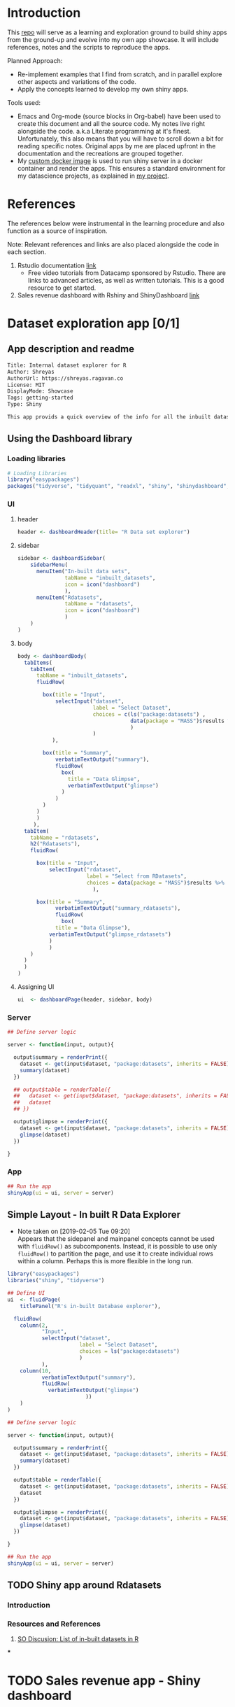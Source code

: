 #+property: header-args :eval never-export
#+HTML_HEAD: <link rel="stylesheet" type="text/css" href="https://gongzhitaao.org/orgcss/org.css"/>
#+PROPERTY: mkdirp yes

* Introduction

This [[https://github.com/shrysr/shiny-exploration][repo]] will serve as a learning and exploration ground to build shiny apps from the ground-up and evolve into my own app showcase. It will include references, notes and the scripts to reproduce the apps.

Planned Approach:
- Re-implement examples that I find from scratch, and in parallel explore other aspects and variations of the code.
- Apply the concepts learned to develop my own shiny apps.

Tools used:
- Emacs and Org-mode (source blocks in Org-babel) have been used to create this document and all the source code. My notes live right alongside the code. a.k.a Literate programming at it's finest. Unfortunately, this also means that you will have to scroll down a bit for reading specific notes. Original apps by me are placed upfront in the documentation and the recreations are grouped together.
- My [[https://hub.docker.com/r/shrysr/shiny][custom docker image]] is used to run shiny server in a docker container and render the apps. This ensures a standard environment for my datascience projects, as explained in [[https://github.com/shrysr/sr-ds-docker][my project]].

* References
The references below were instrumental in the learning procedure and also function as a source of inspiration.

Note: Relevant references and links are also placed alongside the code in each section.

1. Rstudio documentation [[https://shiny.rstudio.com/tutorial/][link]]
   - Free video tutorials from Datacamp sponsored by Rstudio. There are links to advanced articles, as well as written tutorials. This is a good resource to get started.
2. Sales revenue dashboard with Rshiny and ShinyDashboard [[https://datascienceplus.com/building-a-simple-sales-revenue-dashboard-with-r-shiny-shinydashboard/][link]]

* Dataset exploration app [0/1]
** App description and readme
:PROPERTIES:
:ID:       42319961-C3A7-4121-8A9E-92CBAB0803AE
:END:

#+BEGIN_SRC txt :tangle DESCRIPTION
Title: Internal dataset explorer for R
Author: Shreyas
AuthorUrl: https://shreyas.ragavan.co
License: MIT
DisplayMode: Showcase
Tags: getting-started
Type: Shiny
#+END_SRC

#+BEGIN_SRC markdown :tangle readme.md
This app provids a quick overview of the info for all the inbuilt datasets in R. It can also pull in datasets referenced from the repository
#+END_SRC

** Using the Dashboard library
*** Loading libraries
:PROPERTIES:
:ID:       A239437B-4196-4E38-9EB6-32989678AD1A
:END:
#+BEGIN_SRC R :tangle ./dataset-explorer/ds/app.R :session
# Loading Libraries
library("easypackages")
packages("tidyverse", "tidyquant", "readxl", "shiny", "shinydashboard", "ISLR", "MASS", "DT")
#+END_SRC

#+RESULTS:

*** UI
**** header
:PROPERTIES:
:ID:       22AFAA49-31D3-41F0-AB8C-22F19E656AD4
:END:
#+BEGIN_SRC R :session *R:shiny-exploration* :tangle ./dataset-explorer/ds/app.R
header <- dashboardHeader(title= "R Data set explorer")
#+END_SRC

#+RESULTS:

**** sidebar
:PROPERTIES:
:ID:       EC86BD50-D3CB-42AE-A6E7-4C6B70F1F1A5
:END:
#+BEGIN_SRC R  :tangle ./dataset-explorer/ds/app.R
sidebar <- dashboardSidebar(
    sidebarMenu(
      menuItem("In-built data sets",
               tabName = "inbuilt_datasets",
               icon = icon("dashboard")
               ),
      menuItem("Rdatasets",
               tabName = "rdatasets",
               icon = icon("dashboard")
               )
    )
)
#+END_SRC

#+RESULTS:

**** body
:PROPERTIES:
:ID:       B5C91572-8382-45DC-92C6-28BF69EB95BC
:END:
#+BEGIN_SRC  R :tangle ./dataset-explorer/ds/app.R
body <- dashboardBody(
  tabItems(
    tabItem(
      tabName = "inbuilt_datasets",
      fluidRow(

        box(title = "Input",
            selectInput("dataset",
                        label = "Select Dataset",
                        choices = c(ls("package:datasets") ,
                                    data(package = "MASS")$results %>% as.tibble %>% .$Title
                                    )
                        )
           ),

        box(title = "Summary",
            verbatimTextOutput("summary"),
            fluidRow(
              box(
                title = "Data Glimpse",
                verbatimTextOutput("glimpse")
              )
            )
        )
      )
      )
     ),
  tabItem(
    tabName = "rdatasets",
    h2("Rdatasets"),
    fluidRow(

      box(title = "Input",
          selectInput("rdataset",
                      label = "Select from RDatasets",
                      choices = data(package = "MASS")$results %>% as.tibble %>% .$Title
                        ),

      box(title = "Summary",
            verbatimTextOutput("summary_rdatasets"),
            fluidRow(
              box(
            title = "Data Glimpse"),
          verbatimTextOutput("glimpse_rdatasets")
          )
          )
    )
  )
  )
)
#+END_SRC

#+RESULTS:

**** Assigning UI
:PROPERTIES:
:ID:       165061AC-1BCA-4199-9751-F83DBE3A2A64
:END:
#+BEGIN_SRC R  :tangle ./dataset-explorer/ds/app.R
ui  <- dashboardPage(header, sidebar, body)
#+END_SRC

#+RESULTS:

*** Server
:PROPERTIES:
:ID:       326AB9C9-8310-4B0C-BA39-3424A3006545
:END:

#+BEGIN_SRC R  :tangle ./dataset-explorer/ds/app.R
## Define server logic

server <- function(input, output){

  output$summary = renderPrint({
    dataset <- get(input$dataset, "package:datasets", inherits = FALSE)
    summary(dataset)
  })

  ## output$table = renderTable({
  ##   dataset <- get(input$dataset, "package:datasets", inherits = FALSE)
  ##   dataset
  ## })

  output$glimpse = renderPrint({
    dataset <- get(input$dataset, "package:datasets", inherits = FALSE)
    glimpse(dataset)
  })

}
#+END_SRC

#+RESULTS:

*** App
:PROPERTIES:
:ID:       5E285D47-8A5E-4877-95D1-6FEB83ECABE4
:END:

#+BEGIN_SRC R  :tangle ./dataset-explorer/ds/app.R
## Run the app
shinyApp(ui = ui, server = server)
#+END_SRC

** Simple Layout - In built R Data Explorer
:PROPERTIES:
:ID:       C4C79F90-C98D-43B2-931F-5FB8B570BDD4
:END:
- Note taken on [2019-02-05 Tue 09:20] \\
  Appears that the sidepanel and mainpanel concepts cannot be used with =fluidRow()= as subcomponents. Instead, it is possible to use only =fluidRow()= to partition the page, and use it to create individual rows within a column. Perhaps this is more flexible in the long run.

#+BEGIN_SRC R  :tangle ./dataset-explorer/app.R
library("easypackages")
libraries("shiny", "tidyverse")

## Define UI
ui  <- fluidPage(
    titlePanel("R's in-built Database explorer"),

  fluidRow(
    column(2,
           "Input",
           selectInput("dataset",
                       label = "Select Dataset",
                       choices = ls("package:datasets")
                       )
           ),
    column(10,
           verbatimTextOutput("summary"),
           fluidRow(
             verbatimTextOutput("glimpse")
                         ))
    )
)

## Define server logic

server <- function(input, output){

  output$summary = renderPrint({
    dataset <- get(input$dataset, "package:datasets", inherits = FALSE)
    summary(dataset)
  })

  output$table = renderTable({
    dataset <- get(input$dataset, "package:datasets", inherits = FALSE)
    dataset
  })

  output$glimpse = renderPrint({
    dataset <- get(input$dataset, "package:datasets", inherits = FALSE)
    glimpse(dataset)
  })

}

## Run the app
shinyApp(ui = ui, server = server)

#+END_SRC

** TODO Shiny app around Rdatasets
*** Introduction
*** Resources and References
1. [[https://stackoverflow.com/questions/33797666/how-do-i-get-a-list-of-built-in-data-sets-in-r][SO Discusion: List of in-built datasets in R]]
***
* TODO Sales revenue app - Shiny dashboard
** Reference [[https://datascienceplus.com/building-a-simple-sales-revenue-dashboard-with-r-shiny-shinydashboard/][link]]
** replicating the code
- Note taken on [2019-02-06 Wed 10:17] \\
*** Loading libraries
:PROPERTIES:
:ID:       DEC2DB7B-7CDD-4BCF-930B-36EC56FEDBE3
:END:
#+BEGIN_SRC R :mkdirp yes :tangle ./sales-rev-app/app.R
library("easypackages")
libraries("shiny", "shinydashboard", "tidyverse")
#+END_SRC

*** Downloading raw csv and loading into variable
:PROPERTIES:
:ID:       30D7D799-000D-451E-B315-E50150492695
:END:

#+BEGIN_SRC R :mkdirp yes :tangle ./sales-rev-app/app.R
## Download file to specific location
system("wget \"https://raw.githubusercontent.com/amrrs/sample_revenue_dashboard_shiny/master/recommendation.csv\" -P ./sales-rev-app/")

#+END_SRC

Reading in the csv file

#+BEGIN_SRC R :mkdirp yes :tangle ./sales-rev-app/app.R
recommendation_raw  <- read.csv("./sales-rev-app/recommendation.csv", stringsAsFactors = FALSE, header = TRUE)
#+END_SRC

#+RESULTS:
| Axis Bank    | FBB  | North |  2000 |
| HSBC         | FBB  | South | 30000 |
| SBI          | FBB  | East  |  1000 |
| ICICI        | FBB  | West  |  1000 |
| Bandhan Bank | FBB  | West  |   200 |
| Axis Bank    | SIMO | North |   200 |
| HSBC         | SIMO | South |   300 |
| SBI          | SIMO | East  |   100 |
| ICICI        | SIMO | West  |   100 |
| Bandhan Bank | SIMO | West  |   200 |

*** Init dashboard
:PROPERTIES:
:ID:       c4cc69be-7be8-40d9-86ed-aac4dde8d5f0
:END:


#+BEGIN_SRC R :mkdirp yes :tangle ./sales-rev-app/app.R
## Defining individual components

## header
header <- dashboardHeader(title = "Sales Revenue Dashboard")

## sidebar contents
sidebar <-
  dashboardSidebar(
    sidebarMenu(
      menuItem("Dashboard",
               icon = icon("dashboard"),
               tabName = "dashboard"
               ),
      menuItem("Visit us",
               icon = icon("send", lib = 'glyphicon'),
               href = "https://shrysr.github.io"
               )
    )
  )

## Defining individual rows
frow1 <- fluidRow(
  box(
    valueBoxOutput("value1"),
    valueBoxOutput("value2"),
    valueBoxOutput("value3")

  )
)

frow2 <- fluidRow(
  box(
    title = "Revenue per account",
    status = "primary",
    solidHeader = TRUE,
    collapsible = TRUE,
    plotOutput("revenuebyacct", height = "300px")
  )
)

## combining the defined fluid rows into the dashboard body
body <- dashboardBody(frow1, frow2)

## Defining UI
ui <- dashboardPage(title = "test title", header,sidebar, body)

#+END_SRC

#+BEGIN_SRC R :mkdirp yes :tangle ./sales-rev-app/app.R
## Define server logic

server <- function(input, output){
  ## Data manipulation
  total_revenue <- sum(recommendation_raw$revenue)
  sales_account <-
    recommendation_raw %>%
    group_by(Account) %>%
    summarise(value = sum(Revenue)) %>%
    filter(value == max(value))

  prof_prod <-
    recommendation_raw %>%
    group_by(Product) %>%
    summarise(value = sum(Revenue)) %>%
    filter(value == max(value))

  ## Creating valuebox output
  output$value1 <- renderValueBox ({
    valueBox(
      formatC(sales_account$value, format = "d", big.mark= ','),
      paste('Top Account: ', sales_account$Account),
      icon = icon("stats", lib ='glyphicon'),
      color = "purple"
    )
  })

  output$value2 <- renderValueBox({
    valueBox(
      formatC(total_revenue, format = "d", big.mark = ','),
      paste('Top Account: ', sales_account$Account),
      icon = icon("gbp", lib = 'glyphicon'),
      color = "green"
    )
  })

  output$value3 <- renderValueBox({
    valueBox(
      formatC(total_revenue, format = "d", big.mark = ','),
      paste("Top Product: ", prof_prod$Product),
      icon = icon("menu-hamburger", lib = 'glyphicon'),
      color = "yellow"
    )
  })

}

#+END_SRC

#+BEGIN_SRC R :mkdirp yes :tangle ./sales-rev-app/app.R
## Run the app
shinyApp(ui = ui, server = server)

#+END_SRC
* App Recreation
:PROPERTIES:
:header-args: :mkdirp yes :dir ./app-recreations/
:END:

#+BEGIN_QUOTEoooooo
These apps have been re-built mostly as is to gain familiarity, and with some minor explorations from official tutorials.
#+END_QUOTE

** Shiny Tutorials - Rstudio [5/6]
:PROPERTIES:
:header-args: :mkdirp yes :dir ./app-recreations/
:END:
Re-implementing [[https://shiny.rstudio.com/tutorial/][Rstudio's tutorials]] with minor tweaks and additional explorations in some areas.

*** DONE Lesson 1
CLOSED: [2020-01-15 Wed 14:24]
:PROPERTIES:
:header-args: :mkdirp yes
:PRJ-DIR: ./app-recreations/app-01/
:END:

**** App description and Readme
:PROPERTIES:
:ID:       BE8C65C8-DFA0-42A2-BAF1-34C4E26B2AE7
:END:

#+BEGIN_SRC txt :tangle (concat (org-entry-get nil "PRJ-DIR" t) "DESCRIPTION")
Title: Hello Shiny! - Lesson 1 of Rstudio tutorials
Author: Shreyas
AuthorUrl: https://shreyas.ragavan.co
License: MIT
DisplayMode: Showcase
Tags: getting-started
Type: Shiny
#+END_SRC

#+BEGIN_SRC markdown :tangle (concat (org-entry-get nil "PRJ-DIR" t) "readme.md")
This app is a reproduction of lesson 1 of the official Rstudio tutorials. Change the slider to modify the number of bins.
#+END_SRC

**** Installing the shiny library                               :noexport:

#+BEGIN_SRC R :session *R:shiny-exploration
install.packages("shiny")
#+END_SRC

**** Running in-built shiny examples

#+BEGIN_SRC R :session *R:shiny-exploration
runExample("01_hello")
#+END_SRC

**** [[/app-recreations/app-01/][app-01]]
:PROPERTIES:
:ID:       0BFAA059-DF9C-43EE-999D-3476CDC8E805
:END:

#+BEGIN_SRC R :session *R:shiny-exploration :tangle (concat (org-entry-get nil "PRJ-DIR" t) "app.R")
library(shiny)

# Define UI for app that draws a histogram ----
ui <- fluidPage(

  # App title ----
  titlePanel("Hello Shiny!"),

  # Sidebar layout with input and output definitions ----
  sidebarLayout(

    # Sidebar panel for inputs ----
    sidebarPanel(

      # Input: Slider for the number of bins ----
      sliderInput(inputId = "bins",
                  label = "Number of bins:",
                  min = 1,
                  max = 50,
                  value = 30)

    ),

    # Main panel for displaying outputs ----
    mainPanel(

      # Output: Histogram ----
      plotOutput(outputId = "distPlot")

    )
  )
)

# Define server logic required to draw a histogram ----
server <- function(input, output) {

  # Histogram of the Old Faithful Geyser Data ----
  # with requested number of bins
  # This expression that generates a histogram is wrapped in a call
  # to renderPlot to indicate that:
  #
  # 1. It is "reactive" and therefore should be automatically
  #    re-executed when inputs (input$bins) change
  # 2. Its output type is a plot

  output$distPlot <- renderPlot({

    x    <- faithful$waiting
    bins <- seq(min(x), max(x), length.out = input$bins + 1)

    hist(x, breaks = bins, col = "#75AADB", border = "white",
         xlab = "Waiting time to next eruption (in mins)",
         main = "Histogram of waiting times")

    })

}

# Create Shiny app ----
shinyApp(ui = ui, server = server)
#+END_SRC

*** DONE Lesson 2 Jumbotron
CLOSED: [2020-01-15 Wed 14:24]
:PROPERTIES:
:header-args: :mkdirp yes
:PRJ-DIR: ./app-recreations/app-02/
:END:
**** App description and Readme
:PROPERTIES:
:ID:       0A0BC4A5-9CB2-4E4D-A467-121DE78CED4D
:END:

#+BEGIN_SRC txt :tangle (concat (org-entry-get nil "PRJ-DIR" t) "DESCRIPTION")
Title: Hello Shiny! - Lesson 2 of Rstudio tutorials
Author: Shreyas
AuthorUrl: https://shreyas.ragavan.co
License: MIT
DisplayMode: Showcase
Tags: getting-started
Type: Shiny
#+END_SRC

#+BEGIN_SRC markdown :tangle (concat (org-entry-get nil "PRJ-DIR" t) "readme.md")
This app is a reproduction of lesson 2 of the official Rstudio tutorials. This is a simple display of a jumbotron.
#+END_SRC

**** Starting with custom app
:PROPERTIES:
:ID:       C28D2DED-58D7-47A6-8799-767A8E8FDC8B
:END:

#+BEGIN_SRC R :session *R:shiny-exploration
library(shiny)

## Define UI
ui  <- fluidPage(

    titlePanel("This is the title"),

    sidebarLayout(
        sidebarPanel("Hello panel",
                     h2("This is h2 title in the sidepanel")),
        mainPanel("main panel",
                  h1("Another title in h1", align = "center")
                  ),
#        position = "right"
    )

)
## Define server logic

server <- function(input, output){


}



## Run the app
shinyApp(ui = ui, server = server)
#+END_SRC

**** Test app for formatting difference highlight

#+BEGIN_SRC R
library(shiny)

ui <- fluidPage(
  titlePanel("My Shiny App"),
  sidebarLayout(
    sidebarPanel(),
    mainPanel(
      p("p creates a paragraph of text."),
      p("A new p() command starts a new paragraph. Supply a style attribute to change the format of the entire paragraph.", style = "font-family: 'times'; font-si16pt"),
      strong("strong() makes bold text."),
      em("em() creates italicized (i.e, emphasized) text."),
      br(),
      code("code displays your text similar to computer code"),
      div("div creates segments of text with a similar style. This division of text is all blue because I passed the argument 'style = color:blue' to div", style = "color:blue"),
      br(),
      p("span does the same thing as div, but it works with",
        span("groups of words", style = "color:blue"),
        "that appear inside a paragraph.")
    )
  )
)


## Run the app
shinyApp(ui = ui, server = server)
#+END_SRC

**** Testing knowledge. [[/app-recreations/app-02/][See app-02]]
:PROPERTIES:
:ID:       5FE10AA0-1E81-48D9-85E9-8E782EB2E935
:END:

#+BEGIN_SRC R  :tangle (concat (org-entry-get nil "PRJ-DIR" t) "app.R")
library(shiny)

## Define UI
ui  <- fluidPage(
    titlePanel("My Shiny App"),

    sidebarLayout(
        sidebarPanel(h1("Installation"),
                     p("Shiny is available on CRAN, so you can install it the usual way using:"),
                     br(),
                     code('install.packages("shiny")'),
                     img(src="rstudio.png", height = 70, width = 200),
                     p("Shiny is a product of ", a("Rstudio",
                                                 href="http://www.shiny.rstudio.com"))
                     ),
        mainPanel()
    )
)


## Define server logic
server <- function(input, output){}



## Run the app
shinyApp(ui = ui, server = server)
#+END_SRC

#+RESULTS:

*** DONE Lesson 3 Multiple columns
CLOSED: [2020-01-15 Wed 14:26]
:PROPERTIES:
:header-args: :mkdirp yes
:PRJ-DIR: ./app-recreations/app-03/
:END:

**** App description and readme
:PROPERTIES:
:ID:       02A8BF7A-8B1F-4997-BCD7-D8D64A941BE9
:END:
:PROPERTIES:
:ID:       42319961-C3A7-4121-8A9E-92CBAB0803AE

:END:

#+BEGIN_SRC txt :tangle (concat (org-entry-get nil "PRJ-DIR" t) "DESCRIPTION")
Title: Hello Shiny! - Lesson 3 of Rstudio tutorials
Author: Shreyas
AuthorUrl: https://shreyas.ragavan.co
License: MIT
DisplayMode: Showcase
Tags: getting-started
Type: Shiny
#+END_SRC

#+BEGIN_SRC markdown :tangle (concat (org-entry-get nil "PRJ-DIR" t) "readme.md")
This app is a reproduction of lesson 3 of the official Rstudio tutorials. This is a display of several widgets available with Shiny spread over multiple columns.
#+END_SRC

**** Re-implementing example. [[/app-recreations/app-03/][See app-03]]
:PROPERTIES:
:ID:       4DE740BB-E632-4013-BB0F-65BE0FBF4EB7
:END:

#+BEGIN_SRC R  :tangle (concat (org-entry-get nil "PRJ-DIR" t) "app.R")
library(shiny)

## Define UI
ui  <- fluidPage(
  titlePanel("Basic widget exploration"),

  fluidRow(

    column(2,
           h3("buttons"),
           actionButton("action007", label ="Action"),
           br(),
           br(),
           submitButton("Submit")
           ),
    column(2,
           h3("Single Checkbox"),
           checkboxInput("checkbox", "Choice A", value = T)
           ),
    column(3,
           checkboxGroupInput("checkGroup",
                              h3("checkbox group"),
                              choices = list("Choice 1" = 1,
                                             "Choice 2" = 2,
                                             "Choice 3" = 3
                                             ),
                              selected = 1
                              )
           ),
    column(2,
           dateInput("date",
                     h3("date input"),
                     value = ""
                     )
           )

  ),
  ## Inserting another fluid row element
  fluidRow(

    column(2,
           radioButtons("radio",
                        h3("Radio Buttons"),
                        choices = list("choice 1" = 1,
                                       "choice 2" = 2,
                                       "Radio 3"  = 3
                                       ),
                        selected =1
                        )
           ),

    column(2,
           selectInput("select",
                       h3("Select box"),
                       choices = list("choice 1" = 1,
                                      "choice 2" = 2,
                                      "choice 3" = 3
                                      ),
                       selected = 1
                       )
           ),
    column(2,
           sliderInput("slider1",
                       h3("Sliders"),
                       min = 0,
                       max = 100,
                       value = 50
                       ),

           sliderInput("slider2",
                       h3("Another Slider"),
                       min = 50,
                       max = 200,
                       value = c(60,80)
                       )
           ),
    column(2,
           selectInput("selectbox1",
                     h3("select from drop down box"),
                     choices = list("choice 1" = 22,
                                    "choice 2" = 2,
                                    "choice fake 3" = 33
                                    ),
                     selected = ""
                     )
           )

  ),
  fluidRow(
    column(3,
           dateRangeInput("daterange",
                          h3("Date range input")
                          )
           ),

    column(3,
           fileInput("fileinput",
                     h3("Select File")
                     )
           ),

    column(3,
           numericInput("numinput",
                        h3("Enter numeric value"),
                        value = 10
                        )
           ),
    column(3,
           h3("help text"),
           helpText("Hello this is line one.",
                    "This is line 2..\n",
                    "This is line 3."
                    )
           )
  )
)


## Define server logic

server <- function(input, output){


}



## Run the app
shinyApp(ui = ui, server = server)
#+END_SRC

#+RESULTS:

*** DONE Lesson 4 : reactive ouput display, census viz
CLOSED: [2020-01-15 Wed 14:27]
:PROPERTIES:
:header-args: :mkdirp yes
:PRJ-DIR: ./app-recreations/app-04/
:END:
**** Reactive censusViz task. [[/census-app/][See census-app]]
:PROPERTIES:
:ID:       ee5090b3-e89b-4859-aa1f-25e340b47bf7
:header-args: :mkdirp yes :dir ./rstudio-tutorials/app-04/
:END:

#+BEGIN_SRC R
library("easypackages")
libraries("shiny", "dplyr", "stringr")

## Define UI
ui  <- fluidPage(
  titlePanel("censusViz"),

  sidebarLayout(
    sidebarPanel(
      helpText("Create demographic maps with information form the 2010 US Census"),
      selectInput("inputbox1",
                  h2("Choose variable to display:"),
                  choices = list("Percent White" ,
                                 "Percent Black",
                                 "Percent Hispanic",
                                 "Percent Asian"
                                ),
                  selected = ""
                  ),
      sliderInput("slider1",
                  h2("Range of interest:"),
                  min = 0,
                  max = 100,
                  value = c(0,100)
                  )
    ),
    mainPanel(h1("Reactive Output"),
              textOutput("selected_var"),
              textOutput("slider_range")
              )
  )
)


## Define server logic

server <- function(input, output){

  output$selected_var <- renderText({
    str_glue("Selected option is {input$inputbox1} ")
  })

  output$slider_range <- renderText({
    str_glue("Range selected from \n {input$slider1[1]} to {input$slider1[2]}")
  })
}



## Run the app
shinyApp(ui = ui, server = server)


#+END_SRC

**** Test: passing a list to the input choices
:PROPERTIES:
:ID:       D67D0D19-CF30-4157-A98C-BD44B317A69F
:END:

- Note taken on [2019-02-05 Tue 11:04] \\
  Testing to see if a list defined in a variable can be passed as choices. This is possible.

#+BEGIN_SRC R  :tangle (concat (org-entry-get nil "PRJ-DIR" t) "app.R")
library("easypackages")
libraries("shiny", "dplyr", "stringr")

## List to pass into the input box choices
test_list = list("Percent White" ,
                 "Percent Black",
                 "Percent Hispanic",
                 "Percent Asian"
                 )
## Define UI
ui  <- fluidPage(
  titlePanel("censusViz"),

  sidebarLayout(
    sidebarPanel(
      helpText("Create demographic maps with information form the 2010 US Census"),
      selectInput("inputbox1",
                  h2("Choose variable to display:"),
                  choices = test_list,
                  selected = ""
                  ),
      sliderInput("slider1",
                  h2("Range of interest:"),
                  min = 0,
                  max = 100,
                  value = c(0,100)
                  )
    ),
    mainPanel(h1("Reactive Output"),
              textOutput("selected_var"),
              textOutput("slider_range")
              )
  )
)


## Define server logic

server <- function(input, output){

  output$selected_var <- renderText({
    str_glue("Selected option is {input$inputbox1} ")
  })

  output$slider_range <- renderText({
    str_glue("Range selected from \n {input$slider1[1]} to {input$slider1[2]}")
  })
}



## Run the app
shinyApp(ui = ui, server = server)


#+END_SRC

*** DONE Lesson 5: more complex reactive output
CLOSED: [2019-01-28 Mon 13:30]
**** Testing the helpers.R script for a chloropleth map

#+BEGIN_SRC R :session *R:shiny-exploration*
library(easypackages)
packages("maps", "mapproj")
source("./census-app-02/01_scripts/helpers.R")
counties  <- read_rds("./census-app-02/00_data/counties.rds")
percent_map(counties$white, "darkgreen", "% White")
#+END_SRC

#+RESULTS:
| 0.21281857787809 | 0.19002668659856 | -0.401840098661777 | 0.520483137251405 | -0.344832092682208 | 0.466189798223245 |
| 0.21281857787809 | 0.19002668659856 | -0.401840098661777 | 0.520483137251405 | -0.344832092682208 | 0.439043128709165 |
| 0.21281857787809 | 0.19002668659856 | -0.401840098661777 | 0.520483137251405 | -0.344832092682208 | 0.411896459195085 |
| 0.21281857787809 | 0.19002668659856 | -0.401840098661777 | 0.520483137251405 | -0.344832092682208 | 0.384749789681005 |
| 0.21281857787809 | 0.19002668659856 | -0.401840098661777 | 0.520483137251405 | -0.344832092682208 | 0.357603120166925 |

**** Setting up chloropleth output in shiny app
:PROPERTIES:
:ID:       1FA6CA17-DE9A-475B-A0DD-8F6457A3A434
:END:
Using the dataset =counties.rds= collected with the =Uscensus2010= R package. [[http://shiny.rstudio.com/tutorial/written-tutorial/lesson5/census-app/data/counties.rds][Download link]].

#+BEGIN_SRC R  :tangle census-app-02/app.R
library("easypackages")
libraries("shiny", "dplyr", "stringr", "readr", "maps", "mapproj")


## Reading the counties dataset and glimpsing
source("helpers.R")
counties <- read_rds("./00_data/counties.rds")
counties %>% glimpse()

## Define UI
ui  <- fluidPage(
  titlePanel("censusViz"),

  sidebarLayout(
    sidebarPanel(
      helpText("Create demographic maps with information form the 2010 US Census"),
      selectInput("inputbox1",
                  h2("Choose variable to display:"),
                  choices = list("Percent White" ,
                                 "Percent Black",
                                 "Percent Hispanic",
                                 "Percent Asian"
                                ),
                  selected = ""
                  ),
      sliderInput("slider1",
                  h2("Range of interest:"),
                  min = 0,
                  max = 100,
                  value = c(0,100)
                  )
    ),
    mainPanel(h1("Reactive Output"),
              textOutput("selected_var"),
              textOutput("slider_range"),
              plotOutput("map")
              )
  )
)

## Define server logic
server <- function(input, output){

  output$selected_var <- renderText({
    str_glue("Selected option is {input$inputbox1} ")
  })

  output$slider_range <- renderText({
    str_glue("Range selected from \n {input$slider1[1]} to {input$slider1[2]}")
  })

  output$map  <- renderPlot({

    arg_list  <-  switch(input$inputbox1,
                         "Percent White" = list(counties$white, "darkgreen","% White population"),
                         "Percent Black" = list(counties$black, "black","% Black population"),
                         "Percent Asian" = list(counties$asian, "darkorange","% Asian population"),
                         "Percent Hispanic" = list(counties$hispanic, "pink","% Hispanic population"),
                         )

    arg_list$max = input$slider1[2]
    arg_list$min = input$slider1[1]

    do.call(percent_map,arg_list)

  })
}



## Run the app
shinyApp(ui = ui, server = server)


#+END_SRC

*** TODO Lesson 6: stockVis app
** Recreating in-built Shiny examples [2/3]
:PROPERTIES:
:CREATED:  <2019-01-29 Tue 07:19>
:END:
*** DONE Eg 1 Hello Shiny. [[/hello-shiny/][See hello-shiny]]
CLOSED: [2019-02-05 Tue 12:14]
:PROPERTIES:
:header-args: :mkdirp yes
:PRJ-DIR: ./app-recreations/shiny-hello/
:ID:       23E27D04-B45B-440D-A4AE-7ADEA48EA250
:END:

#+BEGIN_SRC R  :tangle (concat (org-entry-get nil "PRJ-DIR" t) "app.R")
library(shiny)

## Define UI
ui  <- fluidPage(
  titlePanel("Hello Shiny"),

  sidebarLayout(
    sidebarPanel(
      sliderInput("slider1",
                  label = "Number of Bins",
                  min = 1,
                  max = 50,
                  value = 20
                  )
    ),
      mainPanel("",
                plotOutput("histplot")
                )
  )
)


## Define server logic

server <- function(input, output){

  output$histplot <- renderPlot({

    dataset <- faithful$waiting
    bins <- seq(min(dataset), max(dataset), length.out = input$slider1 +1)

    hist(dataset, breaks = bins, col = "blue", border = "white",
         xlab = "Waiting time to next eruption(mins)",
         main = "Histogram of waiting times"
         )
  })

}

## Run the app
shinyApp(ui = ui, server = server)
#+END_SRC

*** DONE Eg 2 Shiny text. [[/shiny-text-eg2/][See shiny-text-eg2]]
CLOSED: [2019-01-29 Tue 08:21]
:PROPERTIES:
:header-args: :mkdirp yes
:PRJ-DIR: ./app-recreations/shiny-text-eg2/
:ID:       6E0E8862-4096-441A-81C0-DFEBF5957F62
:END:

#+BEGIN_SRC R  :tangle (concat (org-entry-get nil "PRJ-DIR" t) "app.R")
library(shiny)
library(tidyverse)

## Define UI
ui  <- fluidPage(
  titlePanel("Shiny text"),

  sidebarLayout(
    sidebarPanel(
      selectInput("dataset_choice",
                  label = "Choose a dataset",
                  choices = c("rock", "diamonds", "cars"),
                  #value = ""
                  ),
      numericInput("observation_number",
                   label = "Choose number of observations to display",
                   value = 10
                   )
    ),
    mainPanel(

      verbatimTextOutput("summary"),

      tableOutput("view")
    )
  )
)


## Define server logic

server <- function(input, output){

  datasetInput <- reactive({
    switch(input$dataset_choice,
           "rock" = rock,
           "diamonds"  = diamonds,
           "cars"   = cars
           )
  })

  output$summary <- renderPrint({
    datasetInput() %>% summary()
  })

  output$view <- renderTable({
    datasetInput() %>% head(n = input$observation_number)
  })
}



## Run the app
shinyApp(ui = ui, server = server)
#+END_SRC
**** DONE Base Example

*** TODO Eg 6 - tabsets. [[/tabsets-eg-6/][See tabsets-eg-6]]
:PROPERTIES:
:ID:       BD21A308-00FB-4E3B-B1D9-4B44DA6BBB39
:header-args: :mkdirp yes
:PRJ-DIR: ./app-recreations/tabsets-eg-6/
:END:

#+BEGIN_SRC R  :tangle (concat (org-entry-get nil "PRJ-DIR" t) "app.R")
library(shiny)
library(shinythemes)

## Define UI
ui  <- fluidPage(
  themeSelector(),
  titlePanel("Using tabsets"),

  sidebarLayout(
    sidebarPanel(
      radioButtons("dist_type",
                   "Distribution type",
                   choices = c("Normal" = "norm",
                               "Uniform" = "unif",
                               "Log-normal" = "lnorm",
                               "Exponential" = "exp"
                               )
                   ),
      sliderInput("slider1",
                  label = "Number of observations",
                  min = 1,
                  max = 1000,
                  value = 500
                  )
    ),

    mainPanel(

      tabsetPanel(type = "tabs",
                  tabPanel(title = "Plot", plotOutput("plot1")),
                  tabPanel(title = "Summary", verbatimTextOutput("vbto1_summary")),
                  tabPanel(title = "Table", tableOutput("tabl1"))
                  )
    )
  )
)


## Define server logic

server <- function(input, output){
  d <- reactive({
    dist <- switch(input$dist_type,
           norm = rnorm,
           unif = runif,
           lnorm = rlnorm,
           exp = exp
#           rnorm
           )

    dist(input$slider1)
  })

  output$plot1 <- renderPlot({
    dist <- input$dist_type
    n <- input$slider1

    hist(d(),
         main = paste("r", dist, "(", n, ")", sep = ""),
         col = "blue", border = "white")
  })

  output$vbto1_summary <- renderText({
    summary(d())
  })

  output$tabl1 <- renderTable({
    d()
  })
}

## Run the app
shinyApp(ui = ui, server = server)

#+END_SRC

** Shiny Dashboard init
*** References and notes
1. Rstudio documentation, getting started with Shiny Dashboard [[https://rstudio.github.io/shinydashboard/get_started.html][link]]
2. [[https://shiny.rstudio.com/articles/dashboards.html][There are 2 types of packages]] available to create dashboards flexdashboard and shiny dashboard.
*** Installing shiny dashboard

#+BEGIN_SRC R
install.packages("shinydashboard")
#+END_SRC

*** Basic app -- Init. [[/dashboard-01/][See dashboard-01]]
:PROPERTIES:
:ID:       1b87facf-ff4e-4246-837b-545fbb0260b1
:END:

#+BEGIN_SRC R  :tangle ./app-recreations/dashboard-01/app.R
library("easypackages")
libraries("shiny","shinydashboard", "tidyverse")

## Define UI
ui  <- dashboardPage(
  ## Inserting the 3 components: header, sidebar, body

  dashboardHeader(title = "Basic Dashboard"),
  dashboardSidebar(
    sidebarMenu(
      menuItem("Dashboard",
               tabName = "dashboard",
               icon = icon("dashboard")),
      menuItem("Widgets",
               tabName = "widgets",
               icon = icon("th")
               )
    )
  ),
  dashboardBody(
    ## Adding a fluidRow with boxes for plot and slider input
    tabItems(
      tabItem(
        tabName = "dashboard",
        fluidRow(

          box(plotOutput(
            "plot1",
            height = 250
          )),

          box(
            title = "Controls",
            sliderInput("slider1",
                        "Number of observations",
                        min = 1,
                        max = 100,
                        value = 50)
          )
        )
      ),

      tabItem(tabName = "widgets",
              h2("Widgets tab")
              )
    )
  )
)

## Define server logic

server <- function(input, output){
  set.seed(120)
  histdata <- rnorm(1000)

  output$plot1 <- renderPlot({
    data <- histdata[seq_len(input$slider1)]
    hist(data)
  })

}

## Run the app
shinyApp(ui = ui, server = server)

#+END_SRC

*** Notes on the structure of a dashboard: [[https://rstudio.github.io/shinydashboard/structure.html][Rstudio documentation link]]
**** Main components : header, sidebar, body -> defined for =dashboardPage()=
These can be split up into separate variables and fed into the dashboardPage function. This is useful in the case of complex or long programs.

#+BEGIN_SRC R
header  <- dashboardHeader()  # Defining the content of each function into a variable
sidebar  <- dashboardSiderbar()
body  <- dashboardBody()

dashboardPage(header, sidebar, body)
#+END_SRC

***** Header

This will contain the dropdownMenu() items of different types. The types could  could be messages or notifications etc.

*** Experimenting with structures

Incorporating elements from the structures overview in Rstudio's documentation ([[https://rstudio.github.io/shinydashboard/structure.html][link]]).

**** Dropdown menu items (static) : messages, tasks, notifications
:PROPERTIES:
:ID:       961DB746-CE19-43B2-BA98-EE1F8CD5F76E
:END:

#+BEGIN_SRC R  :tangle ./dashboard-01/app.R
library("easypackages")
libraries("shiny","shinydashboard", "tidyverse")

## Define UI
ui  <- dashboardPage(
  ## Inserting the 3 components: header, sidebar, body

  dashboardHeader(title = "Basic Dashboard",
                  ##Experimenting with static dropdown menu message items.
                  dropdownMenu(
                    type = "messages",
                    ## Message items require a 'from' and 'message' argument
                    messageItem(
                      from = "Sales Dept",
                      message = "Sales are steady."
                    ),
                    messageItem(
                      from = "Shop Floor",
                      message = "Job XXX is done"
                    )
                  ),
                  ## Adding static tasks items in dropdown menu
                  dropdownMenu(type = "tasks",
                               taskItem(value = 37,
                                        ## The value denotes the percentage completion
                                        color = "red",
                                        "Test Project 1"
                                        ),
                               taskItem(value = 50,
                                        color = "blue",
                                        "Test Project 2"
                                        )
                               ),

                  dropdownMenu(type = "notifications",
                               notificationItem(
                                 text = "Blah Blah Today is cold",
                                 icon("users")
                               ),
                               notificationItem(
                                 text = "Another notification",
                                 icon("truck"),
                                 status = "success"
                               ),
                               notificationItem(
                                 text = "3rd notification",
                                 icon("exclamation-triangle"),
                                 status = "warning"
                               )
                               )
                  ),
  dashboardSidebar(
    sidebarMenu(
      menuItem("Dashboard",
               tabName = "dashboard",
               icon = icon("dashboard")),
      menuItem("Widgets",
               tabName = "widgets",
               icon = icon("th")
               )
    )
  ),
  dashboardBody(
    ## Adding a fluidRow with boxes for plot and slider input
    ## Assigning the tab to the tab names and populating individual content
    tabItems(
      tabItem(
        tabName = "dashboard",
        fluidRow(
          ## Note that the objects are encapsulated within a box
          box(plotOutput(
            "plot1",
            height = 250
          )),

          box(
            title = "Controls",
            sliderInput("slider1",
                        "Number of observations",
                        min = 1,
                        max = 100,
                        value = 50)
          )
        )
      ),

      tabItem(tabName = "widgets",
              h2("Widgets tab")
              )
    )
  )
)

## Define server logic

server <- function(input, output){
  set.seed(120)
  histdata <- rnorm(1000)

  output$plot1 <- renderPlot({
    data <- histdata[seq_len(input$slider1)]
    hist(data)
  })

}

## Run the app
shinyApp(ui = ui, server = server)

#+END_SRC

**** TODO Dropdown menu for messages with Dynamic message items
